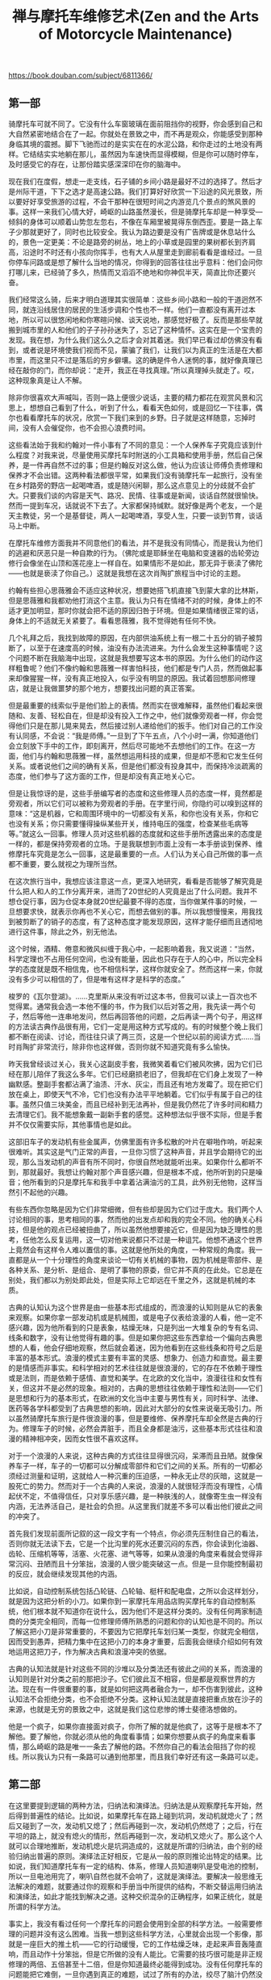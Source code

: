 #+title: 禅与摩托车维修艺术(Zen and the Arts of Motorcycle Maintenance)

https://book.douban.com/subject/6811366/

** 第一部
骑摩托车可就不同了。它没有什么车窗玻璃在面前阻挡你的视野，你会感到自己和大自然紧密地结合在了一起。你就处在景致之中，而不再是观众，你能感受到那种身临其境的震撼。脚下飞驰而过的是实实在在的水泥公路，和你走过的土地没有两样。它结结实实地躺在那儿，虽然因为车速快而显得模糊，但是你可以随时停车，及时感受它的存在，让那份踏实感深深印在你的脑海中。

现在我们在度假，想走一走支线，石子铺的乡间小路是最好不过的选择了。然后才是州际干道，下下之选才是高速公路。我们打算好好欣赏一下沿途的风光景致，所以要好好享受旅游的过程，不会干那种在很短时间之内游览几个景点的煞风景的事。这样一来我们心情大好，崎岖的山路虽然漫长，但是骑摩托车却是一种享受—倾斜的身体可以顺着山势忽左忽右，不像在车厢里被晃得东倒西歪。要是一路上车子少那就更好了，同时也比较安全。我认为路边要是没有广告牌或是休息站什么的，景色一定更美：不论是路旁的树丛，地上的小草或是园里的果树都长到齐肩高，沿途时不时还有小孩向你挥手，也有大人从屋里走到廊前看看是谁经过。一旦你停车问路或是想了解什么当地的情况，你得到的回答往往出乎意料：他们会问你打哪儿来，已经骑了多久，热情而又滔滔不绝地和你神侃半天，简直比你还要兴奋。

我们经常这么骑，后来才明白道理其实很简单：这些乡间小路和一般的干道迥然不同，就连沿线居住的居民的生活步调和个性也不一样。他们一直都没有离开过本地，所以可以很悠闲地和你寒暄问候、谈天说地，那感觉好极了。反而是那些早就搬到城市里的人和他们的子子孙孙迷失了，忘记了这种情怀。这实在是一个宝贵的发现。我在想，为什么我们这么久之后才会对其着迷。我们早已看过却仿佛没有看到，或者说是环境使我们视而不见，蒙骗了我们，让我们以为真正的生活是在大都市里，而这里只不过是落后的穷乡僻壤。这的确是件令人迷惘的事，就好像真理已经在敲你的门，而你却说：“走开，我正在寻找真理。”所以真理掉头就走了。哎，这种现象真是让人不解。

除非你很喜欢大声喊叫，否则一路上便很少说话，主要的精力都花在观赏风景和沉思上，想想自己看到了什么，听到了什么，看看天色如何，或是回忆一下往事，偶尔也看看摩托车的状况，欣赏一下我们来到的乡野。日子就是这样随意，忘掉时间，没有人会催促你，也不会担心浪费时间。

这些看法始于我和约翰对一件小事有了不同的意见：一个人保养车子究竟应该到什么程度？对我来说，尽量使用买摩托车时附送的小工具箱和使用手册，然后自己保养，是一件再自然不过的事；但是约翰反对这么做，他认为应该让师傅负责修理和保养才不会出错。这两种看法都很平常，如果我们没有骑摩托车一起旅行，没有坐在乡村路旁的野店一起喝啤酒，或是随兴闲聊，那么这点意见上的分歧就不会扩大。只要我们谈的内容是天气、路况、民情、往事或是新闻，谈话自然就很愉快。然而一提到车况，话就说不下去了。大家都保持缄默。就好像是两个老友，一个是天主教徒，另一个是基督徒，两人一起喝啤酒，享受人生，只要一谈到节育，谈话马上中断。

在摩托车维修方面我并不同意他们的看法，并不是我没有同情心，而是我认为他们的逃避和厌恶只是一种自欺的行为。（佛陀或是耶稣坐在电脑和变速器的齿轮旁边修行会像坐在山顶和莲花座上一样自在。如果情形不是如此，那无异于亵渎了佛陀——也就是亵渎了你自己。）这就是我想在这次肖陶扩旅程当中讨论的主题。

约翰有些担心思薇雅会不适应这种状况，想要她搭飞机直接飞到蒙大拿的比林斯，但是思薇雅和我都劝他打消这个主意。我认为只有在情绪不对的时候，身体上的不适才更加明显，那时你就会把不适的原因归咎于环境。但是如果情绪很正常的话，身体上的不适就无关紧要了。看看思薇雅，我不觉得她有任何不快。

几个礼拜之后，我找到故障的原因，在内部供油系统上有一根二十五分的销子被剪断了，以至于在速度高的时候，油没有办法流进来。为什么会发生这种事情呢？这个问题不断在我脑海中出现，这就是我想要写这本书的原因。为什么他们的动作这样粗鲁呢？他们不像约翰和思薇雅一样害怕科技，他们都是专门人员，然而做起事来却像猩猩一样，没有真正地投入，似乎没有明显的原因。我试着回想那间修理店，就是让我做噩梦的那个地方，想要找出问题的真正答案。

但是最重要的线索似乎是他们脸上的表情。然而实在很难解释，虽然他们看起来很随和、友善、轻松自在，但是却没有投入工作之中，他们就像旁观者一样，你会觉得他们只是在那儿晃来晃去，然后接过别人递给他们的扳手。他们对自己的工作没有认同感，不会说：“我是师傅。”一旦到了下午五点，八个小时一满，你知道他们会立刻放下手中的工作，即刻离开，然后尽可能地不去想他们的工作。在这一方面，他们与约翰和思薇雅一样，虽然想运用科技的成果，但是却不愿和它发生任何关系。或者说他们之间的确有关系，但是他们都没有投身其中，而保持冷淡疏离的态度，他们参与了这方面的工作，但是却没有真正地关心它。

但是让我惊讶的是，这些手册编写者的态度和这些修理人员的态度一样，竟然都是旁观者，所以它们可以被称为旁观者的手册。在字里行间，你隐约可以嗅到这样的意味：“这是机器，它和周围环境中的一切都没有关系，和你也没有关系，你和它也没有关系；你只需要懂得操纵某些开关，维持电压的强度，检查某些毛病等等。”就这么一回事。修理人员对这些机器的态度就和这些手册所透露出来的态度是一样的，都是保持旁观者的立场。于是我联想到市面上没有一本手册谈到保养、维修摩托车究竟是怎么一回事，这是最重要的一点。人们认为关心自己所做的事一点都不重要，要么就视之为理所当然。

在这次旅行当中，我想应该注意这一点，更深入地研究，看看是否能够了解究竟是什么把人和人的工作分离开来，进而了20世纪的人究竟是出了什么问题。我并不想仓促行事，因为仓促本身就20世纪最要不得的态度，当你做某件事的时候，一旦想要求快，就表示你再也不关心它，而想去做别的事。所以我想慢慢来，用我找到被剪断了的销子的态度，有了这种态度才能发现原因，这样才能仔细而且透彻地进行这件事，除此之外，别无他法。

这个时候，酒精、倦意和微风纠缠于我心中，一起影响着我，我又说道：“当然，科学定理也不占用任何空间，也没有能量，因此也只存在于人的心中，所以完全科学的态度就是既不相信鬼，也不相信科学，这样你就安全了。然而这样一来，你就没有多少可以相信的了，但是唯有这样才是科学的态度。”

梭罗的《瓦尔登湖》。……克里斯从来没有听过这本书，但我可以读上一百次也不觉得累。通常我会选一本他不懂的书，作为我们以后对答之用，我先读一两个句子，然后等他一连串地发问，然后再回答他的问题，之后再读一两个句子，用这样的方法读古典作品很有用，它们一定是用这种方式写成的。有的时候整个晚上我们都不断在阅读、讨论，而往往只读了两三页，这是一个世纪以前的阅读方式……当时肖陶扩非常流行，除非你也这样做，否则你就不知道究竟有多么愉快。

昨天我曾经谈过关心，我关心这副皮手套，我微笑着看它们被风吹拂，因为它们已经在那儿陪伴了我这么多年。它们已经磨损老旧了，但我却在它们身上发现了一种幽默感。整副手套都沾满了油渍、汗水、灰尘，而且还有地方发霉了。现在把它们放在桌上，即使天气不冷，它们也没有办法平平地躺着。它们似乎有属于自己的往事。虽然只值三块美金，而且已经补到无法再补，但是我仍然花了许多时间和精力去清理它们。我不能想象戴一副新手套的感觉。这种想法似乎很不实际，但是手套并不仅仅需要实际，其他事情也是如此。

这部旧车子的发动机有些金属声，仿佛里面有许多松散的叶片在噼啪作响，听起来很难听。其实这是气门正常的声音，一旦你习惯了这种声音，并且学会期待它的出现，那么当发动机的声音有所不同时，你很自然地就能听出来。如果你什么都听不到，那就最好。我想让约翰对那个声音感兴趣，但是根本不成，他所听到的只是噪音；他所看到的只是摩托车和我手中拿着沾满油污的工具，此外别无他物，这样当然引不起他的兴趣。

有些东西你忽略是因为它们非常细微，但有些却是因为它们过于庞大。我们两个人讨论相同的事，思考相同的事，然而他的出发点却和我的完全不同。他的确关心科技，但是他的观点已经被扭曲了，所以虽然他想要接近它，但是因为缺乏理性的思考，任他怎么反复运用，这一切对他来说都只不过是一种诅咒。他想不通这个世界上竟然会有这样令人难以置信的事。这就是他所处的角度，一种常规的角度。我一直都是从一个十分理性的角度来谈论一切有关机械的事物，因为机械是零部件、是各种关系、是分析、是组合、是明了事物的原委，但它并不真的在此处。它总是在别处，我们都以为别处即此处，但是实际上它却远在千里之外，这就是机械的本质。

古典的认知认为这个世界是由一些基本形式组成的，而浪漫的认知则是从它的表象来观察。如果你拿一部发动机或是机械图，或是电子仪表给浪漫的人看，他一定不感兴趣，因为他所看到的只是表象，枯燥无味，只是列出一大堆复杂的专有名词、线条和数字，没有让他觉得有趣的事。但是如果你把这些东西拿给一个偏向古典思想的人看，他会仔细地观察，然后就会着迷，因为他看到在这些线条和符号之后是丰富的基本形式。浪漫的模式主要有丰富的灵感、想象力、创造力和直觉。最主要的是情感而非事实。和科学相对的艺术往往就是很浪漫的，它的存在不依赖于理性或是法则，而是依赖于感情、直觉和美学。在北欧的文化当中，浪漫往往和女性有关，但这并不是必然的现象。相对的，古典的思想往往依赖于理性和法则——它们是思想和行为的基本形式，在欧洲的文化当中主要与男性有关，同时科学、法律、医药等各学科都受到了古典思想的影响，因此对大部分的女性来说毫无吸引力。所以虽然骑摩托车旅行是件很浪漫的事，但是要维修、保养摩托车却全然是古典的行为。修理车子的时候，必然会弄脏手，而且全身都是油污，这些基本形式往往和浪漫的精神相冲突，因而女性很不喜欢这样。

对于一个浪漫的人来说，这种古典的方式往往显得很沉闷，呆滞而且丑陋。就像保养车子一样，车子的一切都可以分解成零部件和它们之间的关系。所有的一切都必须经过测量和证明，这就给人一种沉重的压迫感，一种永无止尽的灰暗，这就是一股死亡的势力。然而对于一个古典的人来说，浪漫的人就很轻浮而没有理性，心情起伏不定，不值得信任，只对享乐感兴趣，是一种肤浅的人，就像寄生虫一样没有内涵，无法养活自己，是社会的负担。从这里我们就差不多可以看出他们彼此之间的冲突了。

首先我们发现前面所记叙的这一段文字有一个特点，你必须先压制住自己的看法，否则你就无法读下去，它是一个比沟里的死水还要沉闷的东西，你会读到化油器、齿轮、压缩机等等，活塞、火花塞、进气等等，如果从浪漫的角度来看就会觉得非常沉闷、丑陋而且十分笨拙，浪漫的人很少能突破这一点。但是一旦你能控制最初的反应，就会继续发现其他的内涵。

比如说，自动控制系统包括凸轮链、凸轮轴、梃杆和配电盘，之所以会这样划分，就是因为这把分析的小刀。如果你到一家摩托车用品店购买摩托车的自动控制系统，他们根本就不知道你在说什么，因为他们不是这样分类的。没有任何两家制造商的分类完全相同，而每一位修理师傅所熟悉的问题和你的认知也是不同的。所以了解这把小刀是非常重要的，不要因为它把摩托车划归某一类型，你就完全相信，因而受到愚弄，把精力集中在这把小刀的本身才重要，后面我会继续介绍如何有效地运用这把刀子，作为解决古典和浪漫冲突的依据。

古典的认知法就是针对这些不同的沙堆以及分类法还有彼此之间的关系，而浪漫的认知则是针对分类之前的那把沙子。它们彼此互不相容，但是都是观察世界的方法。现在有一件很重要的事，就是如何把这两者融合为一，却不伤害到彼此，这种认知法不会拒绝分类，也不会拒绝不分类。这种认知法就是直接把重点放在沙子的来源，也就是无穷的景致之中，这就是我们这位悲惨的博士斐德洛想做的。

他是一个疯子，如果你直接面对疯子，你所了解的就是他疯了，这等于是根本不了解他。要了解他，你就必须从他的角度看事情；如果你想要从疯子的角度来看事情，那么崎岖的路是唯一一条去了解他的路。不然你自己的看法会阻挡了你的视线。所以我认为只有一条路可以通到他那里，而且我们幸好还有这一条路可以走。

** 第二部

在这里要提到逻辑的两种方法，归纳法和演绎法。归纳法是从观察摩托车开始，然后得到普遍性的结论。比如说，如果摩托车在路上碰到坑洞，发动机就熄火了；然后又碰到了一次，发动机又熄了；然后再碰到一次，发动机仍然熄了；之后，行在平坦的路上，就没有熄火的情形，然后再碰到一次，发动机又熄火了。那么这个人就可以合理地推断，发动机熄火是坑洞造成的，这就是所谓的归纳法，由个别的经验归纳出普遍的原则。演绎法正好相反，它是从一般的原则推论出特定的结果。比如说，我们知道摩托车有一定的结构、体系，修理人员知道喇叭是受电池的控制，所以一旦电池用完了，喇叭自然也就不会响了，这就是演绎法。要解决一般思维无法解决的难题，就要通过你的观察和手册当中所提供的结构，不断交替运用归纳法和演绎法，如此才能找到解决之道。这种交织混杂的正确程序，如果正统化，就是所谓的科学方法。

事实上，我没有看过任何一个摩托车的问题会使用到全部的科学方法。一般需要修理的问题并没有这么困难。当我一想到这些科学方法，心里就会出现一个影像，那就是一座巨大的推土机——它的行动缓慢，它的工作枯燥乏味，走起来声音轰隆直响，而且动作十分笨拙，但是它所做的没有人能比。它需要的技巧很可能是非正规修理的两倍、五倍甚至十二倍，但是你知道最终必能得到成功。没有任何摩托车的问题能把它难倒，一旦你遇到真正的难题，试过了所有的办法，绞尽了脑汁仍然没有任何进展，你就会知道，这一回你真的和老天爷较上劲了。“好吧！老天爷，我所能做的就是这些了。”于是你只好祭出正统的科学方法。

科学方法最主要的目的就是让你能够准确地知道事情的真相，而不会误入歧途。每一个维修人员、科学家或是工程师都曾经因为没有准确地思考而大伤脑筋。这就是为什么大部分科学和机械方面的研究总是显得非常沉闷而小心谨慎，如果你很草率或者面对科学材料的时候怀有浪漫的想法，那么你很快就会被它蒙蔽。即使你不给它这样的机会，仍然有可能会发生。所以在研究科学的时候，一个人必须非常地谨慎，而且严守逻辑的法则。不要在逻辑上面摔跤，否则整个科学结构很快就会垮下来。只要你的推论稍有差错，你就会陷入无底的深渊当中。

研究电视的科学家如果很悲哀地说：“这个实验失败了，我们没有达到预期的结果。”这其实是报道人员的错误，因为一个实验并不会因为没有达到预期的结果就被称为失败了，只有它的结果无法测出假设的真假时才会被称为失败了。

一名没有受过训练的旁观者只看到修理人员所付出的劳力，就以为他最主要的工作在于劳力。事实上，这正是他最轻松也是工作上最小的一部分，他最重要的工作就在于仔细观察和精确思考，这就是为什么技术人员往往显得沉默寡言，甚至在做实验的时候有些畏缩。他们不喜欢在做实验的时候讲话，那样就无法专心地思考问题了。他们借着实验推论出问题的结构，然后与心里正常的运作结构相比较，所以他们看到的是基本形式。

在科学的殿堂里有许多深宅大院……有各种人住在其中，而他们住在这儿的动机也是形形色色，五花八门。有些人倾心于科学是因为有优越的智力，科学成了他们独有的活动，在其中他们得到了生动的经验，也满足了他们的野心。有一些人则完全是为了实用的目的，而将自己思考的产物献在祭坛上。如果斐德洛研究科学为的是自己的野心，或是实用的目的，那么他就永远都不会去研究科学的假设是否是一种实体。然而他的确是跨入了这个领域，但是却对答案不满意。

爱因斯坦曾经说过：人类用最适合自己的方式，描绘了一幅最简洁、最容易了解的世界图像。然后试着用经验取代某种层次的世界，然后征服它……他创造了这个宇宙和他感情生活的支柱，这样才能由中找到安宁，而这安宁是无法从个人狭窄的经验当中获得的……最崇高的工作……就是要建立这些宇宙基本的法则，这些法则经过演绎就能创造出现今的世界。而要通往这些法则没有合乎逻辑的路；只有靠着直觉和对经验的体谅才能进入其中……直觉？体谅？用来形容科学的源头是很奇怪的字眼。

斐德洛开始对假设的本身就是一种实体非常感兴趣，这是他实验的结论。在工作中他注意到，一般认为假设可以说是科学工作中最难的一部分，但是他却认为是最简单的。很正规地把一切都精确地记下来就为假设作了提示。首先在他实验假设是否正确的时候，其他的假设又不断地涌现出来；以后在进行其他的实验时，又会涌现更多的假设。在他继续研究下去的时候，仍然会涌现出更多的假设，直到最后他才非常痛苦地发现，在他作了这么多研究之后，不论是否定或是肯定原先的假设，假设并没有减少，反而不断在增加。如果这条定理属实，那么它在科学的思维上就不只是一个小瑕疵了，这条定理完全摧毁一切，因为它否认所有科学方法的效用。如果科学方法的目的就是要从一大堆的假设当中选出正确的，然而假设出现的速度远远超过实验所能处理的速度，那么很明显地就来不及证明所有的假设。如果不能够证明所有的假设，那么任何实验的结果都变得很不可靠。这样一来，整个科学的方法就缺乏建立实证知识的目标。关于这一点爱因斯坦认为：“根据进化所显示的，在历史上任何一刻，所有可想见的存在，总有一个会证明它比其他的一切要优越。”这个答案在斐德洛看来脆弱无比，然而“在任何一刻”倒给他深深的震撼。难道爱因斯坦认为真理是一种时间的功能？这种论点会把所有科学的最基本假设都毁掉。

研究过科学真理之后，他对它们出现一瞬就消失的情况很懊恼，因为科学20真理存留的时间和他所付出的努力正好相反。所以世纪，科学研究成果的19寿命似乎世纪要短得多，就是因为科学研究的规模现在大多了。如果下一个世纪科学研究的速度是现在的十倍，那么任何科学研究成果的寿命，很可能只有现在的十分之一。是什么缩短了它的寿命？最主要的就是假设的增加，假设愈多，研究成果的寿命就愈短。近几十年来假设大量增加的原因似乎来自于科学方法的本身。你看得愈多，知道得就愈多。你不是从一大堆假设当中筛选出一项真理，你是不断地提供大量的假设。这也就是说，你想要借着科学方法接近真理，实际上你根本没有任何进展，甚至离它愈来愈远，这是你所运用的科学方法造成的。

斐德洛所看到的只是个人之见，但是却反映出科学最真实的特性。许多年来它都被人忽视，人们期望从科学研究当中得到的结果和实际上所得到的结果，在这里正好互相冲突。然而似乎没有多少人正视这个问题。运用科学方法的目的，就是要从许多假设当中找出正确的一个，这就是科学的目的。然而我们从科学的历史来看，事实恰恰相反。各种资料、史料、理论和假设不断大量地增加，科学把人从唯一绝对的真理，引向多元、摇摆不定、相对的世界，是造成社会混乱、思想价值混淆的主要元凶。而这一切现象原本是科学要消灭的。在许多年前，斐德洛在实验室中已经觉察到的结果，现在在这个科学世界中我们随处可见。科学反而制造出反科学的混乱。

他认为引起我们目前社会种种危机的原因是理性天生的一种缺憾。除非这种缺憾能得到弥补，否则危机会一直存在。我们目前所谓的理性模式并没有把社会带向更美好的世界，反而离它愈来愈远。自从文艺复兴以来，这些模式就一直存在。只要人们主要的需求还在于衣食住行，这些模式就会存在下去，而且还会继续运作。但是对现在大部分的人来说，这些基本的需要不再是主要的问题，因而从古代流传下来的理性结构已经不符合所需，从而显露出它真正的面目——在情感上是空虚的，在美学上没有任何表现，而在灵性上更是一片空白。这就是它的现状，而且它还会持续很长的一段时间。

斐德洛从没遇到过一个人能够真正关心这个困扰他的问题，他们似乎都这样说：“我们知道科学方法很有效，为什么要这样问呢？斐德洛不理解这种态度，也不知道该怎么办。由于他研究科学并不是为了个人或是实用的目的，所以这使他完全停顿了下来。这就如同他在观赏爱因斯坦曾经描述过的那座澄静的山，突然在山与山之间裂开了一道沟，里面什么也没有。然后你得慢慢地、十分困难地解释它的由来。起初这些山岭看起来好像会永远存在，其实却可能变成别的东西……很可能只是他自己的幻想，所以他停下来了。

他沉思着，四周的钢板突然发出一阵沉重的巨响，这时他才发现整个房间都在随着海浪忽上忽下。他以为是因为这些起伏他才无法专心阅读手中的书，后来才知道是书太艰深了。这是一本有关东方哲学的书，是他读过的最难的一本，他很高兴能够独自一个人在空旷的船舱里读这本书，否则他永远不可能读进去。

我曾提到过斐德洛的飘荡时期，最后他开始接受哲学思想的训练。他认为哲学是所有知识里面最高级的，所有的哲学家都这么认为，所以它几乎已经变成了一种陈词滥调。但是对他而言却是一种启示，他才发现他曾经一度认为的世界上唯一的知识——科学，其实只是哲学的一支，哲学比科学宽广许多，甚至更基本。他所问的有关无限假设的问题科学家并不感兴趣，因为这不是科学问题。科学没有办法在研究科学方法的时候不落入会摧毁它所有答案的陷阱。所以他问的问题比科学的层次还要高。于是，斐德洛在哲学当中发现了引领他走向科学那个问题的自然延伸。这一切究竟意味着什么呢？这一切的目的又是什么？

我现在想要谈谈思想上的高山区，最起码对我而言，和到这里的感觉很接近，所以称它为心灵的高山地带。如果人类所有已知的知识是一个巨大的体系，那么心灵的高山地带就出现在这个体系的最高处，它是所有思想当中最抽象也是最普遍的。很少有人到此一游，因为你不能从这一趟旅程当中获得任何实质上的利益。但是就像我们周遭的这一片高山区，它有它自己庄严的美感，所以对某些人来说，即使费尽九牛二虎之力到此一游也是值得的。来到心灵的高山地带，一个人必须习惯不稳定的稀薄空气，还有大量的问题以及各种假设的答案。这种情形会不断地扩大，一直到这个人几乎无法控制，因而迟疑是否要接近它，因为他害怕很可能会在其中迷失，而且永远找不到出路。

事实上休谟认为我对于这辆摩托车的了解完全来自于我的感官系统——情形一定是这样，没有别的方法。如果我说它是由金属和其他物质造成的，他就会问，“什么是金属？”如果我说金属摸起来很坚硬、光滑而且冰冷，如果用一个更坚硬的材料来撞击它，并不会断裂，休谟就会认为这些都是眼睛、耳朵和手所感受到的，并没有实体存在。除了这些感觉之外，金属究竟是什么？当然这时候，我无言以对。但是如果没有实体，我们又怎么解释接收到的讯息呢？如果我看向左下方，能看到车把手、前轮、装地图的位置还有油箱，我从感官得到一种印象；如果我往右下方看，又看到另外一种稍有不同的情形。这两种印象不一样，平面的角度和金属的曲线也不一样，太阳照射的角度也不一样。如果没有实体，那么我无法证明这两种印象得自于同一辆摩托车。

这个时候康德的说法救我们脱离了险境。他说，不能由感官认知摩托车并不能证明摩托车就不存在。在我们心中有一种直觉能认知摩托车。它在时间和空间上有一种连续性，所以当一个人转头的时候，摩托车的形象也跟着改变，所以它和我们在感官上所接收到的讯息并不冲突。所以，我们前面提到的那个躺在床上十八年毫无知觉的病人，如果有一天突然让他感知到摩托车的存在，然后再去除掉他的感官知觉，那么我想在他的心中就会有休谟式的摩托车印象，也就是不具有因果观念的摩托车。但是就如同康德所说的，我们并不是那个人，在我们心中有一种直觉的摩托车形象，我们不需要怀疑它，我们能随时证实它的存在。

它只是一部机器，一部通过直觉所了解到的摩托车，如果你停下来仔细地想一想，就会发现它才是主体。你的感官所得到的讯息只能证实它的存在，但是这些讯息并不等于它。我通过直觉所了解到的摩托车，就像我存在银行里面的钱。如果我到银行要求看我的钱，他们一定会很奇怪地看着我。因为我的钱并没放在他们的抽屉里，他们没法拿出来给我看，我的钱其实只是电脑存档里面的一个数字。但是这样就够了，因为我相信如果我需要钱的时候，银行会通过他们的系统让我取到钱。同样的，即使我的感官并没有看到真正的钱，但是我仍然有能力感受到我的钱在那儿，随时可以取用。康德的《纯粹理性批判》就是探讨我们如何得到这种直觉的知识，以及如何运用它。

在所有东方的宗教当中，梵文教义“ tat tvam asi”被推崇备至，“彼即汝”，它宣称，你认为你所是的与你认为你所感的是不可分割的。完全认识到它们是一个整体，就是开悟。逻辑就是把主客观分开，所以逻辑不是最高的智慧，想要消除这种因划分主客观所产生的幻觉，最好的方法就是减少生理、精神和情感上的活动。为了达到这个目的，有许多修炼的方法，其中最重要的一种方法，就是所谓的“禅”了。斐德洛从来没有打坐的经验，因为他不认为这有任何意义。他在印度时，一直坚持逻辑自洽才有意义，他找不到任何可以信服的理由抛弃这种信仰。我想他这么做是值得称赞的。但是，有一天在教室里，哲学教授愉快地解说世界的虚幻本质，这似乎是第五十次了。斐德洛举起手来，冷冷地问他是否相信落在广岛和长崎的原子弹是一场幻觉。教授笑了笑说是的。于是斐德洛的游学就到此终止。

斐德洛认为学校就存在这种混淆不清的状况。这就是为什么失去认证会令人难以理解了。真正的大学本质上并不是物质的，也不是警察所能保护的一些建筑。他解释说，一所大学如果失去了它的认证，没有人会封锁学校，不会有法律的制裁，也没有罚款，更不会被判决入狱。学校不会停课，一切还是照常进行，学生就像学校没有失去认证一样接受教育，所发生的只是撤销了对这所学校的官方承认而已，这和开除教籍颇为类似。真正的大学并不听命于任何民意机关，也不是由任何建筑物所构成的，只要它自己宣布这个地方已不再是圣所，真正的大学就已经消失，所遗留下来的只是一些砖墙、藏书和种种物质的结构罢了。

斐德洛认为，理性教堂追求的最主要目标，就是苏格拉底一向认为的真理。只不过随着理性的发展，它不断以不同的面貌出现在历史中，其他的一切都隶属于它。平时，这个目标和提高市民的水准不相冲突，但是在某种情况下就会出现对立，和出现在苏格拉底身上的情形一样。每当贡献了大量时间金钱的执事人员和立法者，与教授的言论以及公开的看法有出入时，他们就会借着行政力量，威胁要削减预算，强迫教授听命于他们。

我批评这种糟糕的交叉引用带来的恼人的混乱，但同时有一种感觉：这并不是狄威斯感到难以理解的真正原因。真正的原因是它缺乏整体性和顺畅的描述。工程技术人员常使用这种僵硬、破碎又突兀的语言风格，却令狄威斯很难消化。科学工作的内涵是把一个整体分解成条条块块加以研究，而狄威斯的工作则是把本不相关的这一条那一块组合成有意义的整体。他真正希望我批评的是其中缺乏艺术性的连贯，这一向是工程人员最不关心的东西。它和其他与科技相关的事物一样，经常出现在古典和浪漫的对立中。

“这是一种新观念，”我说，“但是它的来源却很传统。客观的物质，比如说，自行车或是烤肉架，本身无所谓对错，分子仍然是分子。机器没有感受力，除了人施加给它们的东西。要想测试机器的好坏，全看它给你的感受，没有别的测试方法。如果你面对机器时心静如水，机器一定是好的，如果你心烦意乱，那就表示机器有问题，除非你或机器任一方有所改变。所以测试机器也是对你的一种测试。没有别的测试。”

接着我又说：“比较常见的情形是，即使它已经恢复正常了，你仍然忐忑不安。我想这才是现在的状况。现在，如果你担心，就表示它有

问题。这意味着你没有彻底检查过它。在工厂里，任何一台机器没有彻底被检查过，就不能上线运转，即使它可能会运转良好。你对烤肉架的忧虑也是一样。你还没有完成让你内心平静的必需步骤，因为你觉得说明书太复杂了，很可能无法正确理解。”

我说：“情况就是这样，没有作者抵制这种做法，因为科技原本就假定只有一种正确的方法。然而情况完全不是这样。所以一旦你有这样的假设，说明书当然就只限定于说明烤肉架。但是一旦你需要从几百种组装的方法中作出选择，就要同时考虑到你和机器之间的关系，还有你

和你的机器与外界的关系。这样一来，工作的艺术便不仅依赖于机器的物质层面，还依赖于你自己的思想和心灵。这就是为什么你需要内心平静。”我接着说：“其实这种想法并不奇怪，有时候你只要把新手或蹩脚的人和高手作比较，就会发现其中的差异。老手根本就不会照着指示去做，他边做边取舍，因此必须全神贯注于手上的工作，即使他没有刻意这样做，他的动作和机器之间也自然地有一种和谐感。他不需要遵照任何书面的指示，因为手中物质的本质决定了他的思路和动作，同时他的思路和动作也在不断改变他手中物质的本质。所以物质和他的思想一同不断地改变，直到他的内心与物质同时达到正常与平静。”教艺术的朋友说：“听起来好像艺术一样。”我说：“的确就是艺术，把艺术和科学分离是完全违反自然的，两者分离太久了。你必须像考古学家一样，追溯到两者最初分离之处。其实组装烤肉架是雕刻艺术早已失传的一支，多少世纪以来，由于知识错误的分野，造成两者的分隔，因而如今一旦把它们连接起来，就会显得有些荒谬。”

“而现在的状况是，每一年我们都发现，传统的理性越来越无法处理现有的经验，因而造成目前世界上价值观十分混乱的现象，结果越来越多的人开始进入非理性的世界。比如占星术、神秘主义、吸食毒品，等等，因为他们觉得古典的理性无法处理真实的经验。”“我不太了解你所谓古典的理性。”“就是分析式的、辩证式的理性。这种理性，有时在大学里被认为是学会知识的唯一方式，你从来不曾真正地了解它。但一谈到抽象艺术，理性就完全派不上用场了，艺术的不可言传正是我所谓的对根基的体验之一。有一些人很可能会诅咒抽象艺术，因为它毫无道理可言。但是错不在于艺术本身，而是所谓的道理——它来自于古典的理性，无法掌握艺术的现象。大家一直想从理性的枝节进展当中，找到能够涵盖抽象艺术的理论，但是答案并不在理性的枝节当中，而在根本。”

在大一修辞学的课堂上，只需要读一小段论文或是短篇故事，然后讨论作者为了产生某种效果所运用的技巧，然后让学生运用同样的技巧模仿着写论文和短篇故事，看看他们是否做得到。斐德洛不断试着这样做，但还是无法让学生真正学到什么。经过这种精心设置的模仿，学生写出来的东西和原作往往相去甚远，甚至在更多情况下，他们的写作能力变得更糟，因为在这些规则之中，总是充满了各种例外、矛盾、混淆不清以及限定好的条件，以至于他希望一开始就不曾谈过这些规则。

有一个学生，总是喜欢问在某种特定的情况下该如何运用这些规则。斐德洛这时候就必须作出选择，是编造一套如何运用的解释，还是坦白地告诉对方他真正的想法。而他真正的想法是，这些规则是作品写好之后才归纳出来的，作者不是依照这些原则来写作的。他最后终于确信，这些学生想模仿的作家，根本就没有所谓的原则，只是把他们认为对的东西写下来，然后再回头看看是否有问题，如果修辞不妥，可以再修正。的确有些作者经过精心构思后才动笔，这从他们的作品中显而易见。但在斐德洛看来，这种写作风格十分糟糕，就如格特鲁德·斯泰因[ 20]所说：其中的确有点蜜汁，却无法汹涌而出。但是你又如何教学生那些无法事先周密策划的东西呢？这似乎是不可能达到的要求。于是他就拿起教科书随兴评论，希望学生能够由此得到一些东西，但是情形并不令人满意。

那是一幅油画，我早已忘了有这幅画，但是现在我知道，是斐德洛买来挂在这里的。突然间我想起它不是原画，而是他从纽约邮购的一幅印刷复制品。狄威斯看到它的时候皱皱眉，因为这只是一幅印刷品，印刷品复制了艺术，却不是艺术，当时他并不明白二者的区别。这是法宁格[ 21]所作的《少数派的教堂》（ Church of the Minorities）的印刷复制品，对他有一种强烈的吸引力。吸引他的并不是它的艺术性，而是它的题材。半抽象的线条、块面、色彩、阴影，呈现出一座哥特式教堂，这正画出了他脑中理性教堂的景象，这就是他把它挂在这儿的原因。完全想起来了。这里是他的办公室，找到了！这就是我在寻找的房间。

另外一件让斐德洛沮丧的事是僵化的文法。这一部分早该作废，但是仍然存在，都是那种“主语错置打手心”的东西。你必须要有正确的拼写、正确的标点以及正确的用词。有数以百计的各种规则为那些喜欢零零碎碎的人而设立。没有人在写作时还会记得那些。这就好像餐桌上的繁文缛节一样，不是从真正的礼貌和人性出发，而是为了满足自己像绅士和淑女一样表现的欲望。绅士淑女般良好的餐桌礼仪以及说话、写作的合乎文法，被认为是挤进上流社会的晋身阶。

在所有东方的宗教当中，梵文教义“ tat tvam asi”被推崇备至，“彼即汝”，它宣称，你认为你所是的与你认为你所感的是不可分割的。完全认识到它们是一个整体，就是开悟。逻辑就是把主客观分开，所以逻辑不是最高的智慧，想要消除这种因划分主客观所产生的幻觉，最好的方法就是减少生理、精神和情感上的活动。为了达到这个目的，有许多修炼的方法，其中最重要的一种方法，就是所谓的“禅”了。斐德洛从来没有打坐的经验，因为他不认为这有任何意义。他在印度时，一直坚持逻辑自洽才有意义，他找不到任何可以信服的理由抛弃这种信仰。我想他这么做是值得称赞的。但是，有一天在教室里，哲学教授愉快地解说世界的虚幻本质，这似乎是第五十次了。斐德洛举起手来，冷冷地问他是否相信落在广岛和长崎的原子弹是一场幻觉。教授笑了笑说是的。于是斐德洛的游学就到此终止。

斐德洛认为学校就存在这种混淆不清的状况。这就是为什么失去认证会令人难以理解了。真正的大学本质上并不是物质的，也不是警察所能保护的一些建筑。他解释说，一所大学如果失去了它的认证，没有人会封锁学校，不会有法律的制裁，也没有罚款，更不会被判决入狱。学校不会停课，一切还是照常进行，学生就像学校没有失去认证一样接受教育，所发生的只是撤销了对这所学校的官方承认而已，这和开除教籍颇为类似。真正的大学并不听命于任何民意机关，也不是由任何建筑物所构成的，只要它自己宣布这个地方已不再是圣所，真正的大学就已经消失，所遗留下来的只是一些砖墙、藏书和种种物质的结构罢了。

斐德洛认为，理性教堂追求的最主要目标，就是苏格拉底一向认为的真理。只不过随着理性的发展，它不断以不同的面貌出现在历史中，其他的一切都隶属于它。平时，这个目标和提高市民的水准不相冲突，但是在某种情况下就会出现对立，和出现在苏格拉底身上的情形一样。每当贡献了大量时间金钱的执事人员和立法者，与教授的言论以及公开的看法有出入时，他们就会借着行政力量，威胁要削减预算，强迫教授听命于他们。

我批评这种糟糕的交叉引用带来的恼人的混乱，但同时有一种感觉：这并不是狄威斯感到难以理解的真正原因。真正的原因是它缺乏整体性和顺畅的描述。工程技术人员常使用这种僵硬、破碎又突兀的语言风格，却令狄威斯很难消化。科学工作的内涵是把一个整体分解成条条块块加以研究，而狄威斯的工作则是把本不相关的这一条那一块组合成有意义的整体。他真正希望我批评的是其中缺乏艺术性的连贯，这一向是工程人员最不关心的东西。它和其他与科技相关的事物一样，经常出现在古典和浪漫的对立中。

“这是一种新观念，”我说，“但是它的来源却很传统。客观的物质，比如说，自行车或是烤肉架，本身无所谓对错，分子仍然是分子。机器没有感受力，除了人施加给它们的东西。要想测试机器的好坏，全看它给你的感受，没有别的测试方法。如果你面对机器时心静如水，机器一定是好的，如果你心烦意乱，那就表示机器有问题，除非你或机器任一方有所改变。所以测试机器也是对你的一种测试。没有别的测试。”

接着我又说：“比较常见的情形是，即使它已经恢复正常了，你仍然忐忑不安。我想这才是现在的状况。现在，如果你担心，就表示它有

问题。这意味着你没有彻底检查过它。在工厂里，任何一台机器没有彻底被检查过，就不能上线运转，即使它可能会运转良好。你对烤肉架的忧虑也是一样。你还没有完成让你内心平静的必需步骤，因为你觉得说明书太复杂了，很可能无法正确理解。”

我说：“情况就是这样，没有作者抵制这种做法，因为科技原本就假定只有一种正确的方法。然而情况完全不是这样。所以一旦你有这样的假设，说明书当然就只限定于说明烤肉架。但是一旦你需要从几百种组装的方法中作出选择，就要同时考虑到你和机器之间的关系，还有你

和你的机器与外界的关系。这样一来，工作的艺术便不仅依赖于机器的物质层面，还依赖于你自己的思想和心灵。这就是为什么你需要内心平静。”我接着说：“其实这种想法并不奇怪，有时候你只要把新手或蹩脚的人和高手作比较，就会发现其中的差异。老手根本就不会照着指示去做，他边做边取舍，因此必须全神贯注于手上的工作，即使他没有刻意这样做，他的动作和机器之间也自然地有一种和谐感。他不需要遵照任何书面的指示，因为手中物质的本质决定了他的思路和动作，同时他的思路和动作也在不断改变他手中物质的本质。所以物质和他的思想一同不断地改变，直到他的内心与物质同时达到正常与平静。”教艺术的朋友说：“听起来好像艺术一样。”我说：“的确就是艺术，把艺术和科学分离是完全违反自然的，两者分离太久了。你必须像考古学家一样，追溯到两者最初分离之处。其实组装烤肉架是雕刻艺术早已失传的一支，多少世纪以来，由于知识错误的分野，造成两者的分隔，因而如今一旦把它们连接起来，就会显得有些荒谬。”

“而现在的状况是，每一年我们都发现，传统的理性越来越无法处理现有的经验，因而造成目前世界上价值观十分混乱的现象，结果越来越多的人开始进入非理性的世界。比如占星术、神秘主义、吸食毒品，等等，因为他们觉得古典的理性无法处理真实的经验。”“我不太了解你所谓古典的理性。”“就是分析式的、辩证式的理性。这种理性，有时在大学里被认为是学会知识的唯一方式，你从来不曾真正地了解它。但一谈到抽象艺术，理性就完全派不上用场了，艺术的不可言传正是我所谓的对根基的体验之一。有一些人很可能会诅咒抽象艺术，因为它毫无道理可言。但是错不在于艺术本身，而是所谓的道理——它来自于古典的理性，无法掌握艺术的现象。大家一直想从理性的枝节进展当中，找到能够涵盖抽象艺术的理论，但是答案并不在理性的枝节当中，而在根本。”

在大一修辞学的课堂上，只需要读一小段论文或是短篇故事，然后讨论作者为了产生某种效果所运用的技巧，然后让学生运用同样的技巧模仿着写论文和短篇故事，看看他们是否做得到。斐德洛不断试着这样做，但还是无法让学生真正学到什么。经过这种精心设置的模仿，学生写出来的东西和原作往往相去甚远，甚至在更多情况下，他们的写作能力变得更糟，因为在这些规则之中，总是充满了各种例外、矛盾、混淆不清以及限定好的条件，以至于他希望一开始就不曾谈过这些规则。

有一个学生，总是喜欢问在某种特定的情况下该如何运用这些规则。斐德洛这时候就必须作出选择，是编造一套如何运用的解释，还是坦白地告诉对方他真正的想法。而他真正的想法是，这些规则是作品写好之后才归纳出来的，作者不是依照这些原则来写作的。他最后终于确信，这些学生想模仿的作家，根本就没有所谓的原则，只是把他们认为对的东西写下来，然后再回头看看是否有问题，如果修辞不妥，可以再修正。的确有些作者经过精心构思后才动笔，这从他们的作品中显而易见。但在斐德洛看来，这种写作风格十分糟糕，就如格特鲁德·斯泰因[ 20]所说：其中的确有点蜜汁，却无法汹涌而出。但是你又如何教学生那些无法事先周密策划的东西呢？这似乎是不可能达到的要求。于是他就拿起教科书随兴评论，希望学生能够由此得到一些东西，但是情形并不令人满意。

那是一幅油画，我早已忘了有这幅画，但是现在我知道，是斐德洛买来挂在这里的。突然间我想起它不是原画，而是他从纽约邮购的一幅印刷复制品。狄威斯看到它的时候皱皱眉，因为这只是一幅印刷品，印刷品复制了艺术，却不是艺术，当时他并不明白二者的区别。这是法宁格[ 21]所作的《少数派的教堂》（ Church of the Minorities）的印刷复制品，对他有一种强烈的吸引力。吸引他的并不是它的艺术性，而是它的题材。半抽象的线条、块面、色彩、阴影，呈现出一座哥特式教堂，这正画出了他脑中理性教堂的景象，这就是他把它挂在这儿的原因。完全想起来了。这里是他的办公室，找到了！这就是我在寻找的房间。

另外一件让斐德洛沮丧的事是僵化的文法。这一部分早该作废，但是仍然存在，都是那种“主语错置打手心”的东西。你必须要有正确的拼写、正确的标点以及正确的用词。有数以百计的各种规则为那些喜欢零零碎碎的人而设立。没有人在写作时还会记得那些。这就好像餐桌上的繁文缛节一样，不是从真正的礼貌和人性出发，而是为了满足自己像绅士和淑女一样表现的欲望。绅士淑女般良好的餐桌礼仪以及说话、写作的合乎文法，被认为是挤进上流社会的晋身阶。

** 第三部

在许多禅学的书以及世界各大宗教的记载当中，我们都会发现这样的山岭和登山的旅人，以及发生在他们身上的种种故事。而实体的山往往能象征人们灵性成长的路。就好像我们身后山谷里的那些人，大部分望着灵性的高峰，但是一生从来不曾攀上去过，只是听听别人的经验就已经满足，而自己不愿意花费任何心血。另一些人则是靠着有经验的向导，他们知道最安全的路，因而能够顺利到达他们的目的地。但是还有另外一批人，不但没有经验，而且不太相信别人的经验，想要走出自己的路。其中很少有人能成功，但是总有一些靠着自己的意志、运气，还有上天的恩典而做到了。那些成功的人要比别人明白，其实登山并没有唯一或是固定的路线，有多少这样的人就有多少条路。

这名像驴子一样、假设出来的学生会继续游荡一阵子，他可能得到另外一个像他抛弃的教育一样珍贵的学习机会，就是所谓的“社会大学”，不再浪费时间和金钱去做一头高级的驴子。他可能找到一份工作，安然地做一头低级的驴子，比如，一名技工。然而事实上他真正的地位会提高，因为这样才可能有所贡献而带来改变。可能他终身就做这份工作，也可能他达到一定的水平，然而并不满足于此。短则六个月，长则五年，很可能会发生变化，他对自己每天机械化的工作越来越不感兴趣，过去被学校的理论和分数所压抑的创造本能，现在很可能因为工作的无聊而被唤醒了。他花了数千个钟头去解决机械方面的问题，因而对机械设计越来越有兴趣。他可能想要自己设计机器，因为他相信自己会做得更好，于是尝试改造一些发动机。成功之后，就想要更大的成功。然而这个时候，他可能会遇到瓶颈，因为他没有理论基础。于是，他就会发现以前自己丝毫不感兴趣并觉得一无是处的理论，现在变得有了一些值得敬重之处。

爬山必须尽可能地少费力，不要着急，而要以自身的状况决定速度。如果你已经觉得很不耐烦，那就加快速度，如果有点气喘就慢下来，要在这两者之间保持平衡。当你的思想不再集中于行动的目标，每爬一步不是为了爬上山顶，你会发现，这里有一片锯齿状的叶子；这块岩石有点松动；从这儿不太容易看见山顶上的雪，即使越来越接近山顶。这些都是你应该注意的事。只为了未来的某个目标而生活是肤浅的，生命萃聚在山的四面，而不是在山顶，我们脚下才是万物生长之地。

现在，正统的修辞学教科书终于以富有意义的面目回到学生的视野中，里面的原则不再是令人反感的教条，更不是目的本身，不过是些技巧、手法，但它们有助于达成真正重要的目标——良质。原本不见容于传统修辞学的良质，现在却成为通向修辞学的美妙开端。他把良质的各个层面列出来，比如说：统一、生动、可信、简洁、敏锐、清晰、强调、流畅、悬疑、出色、准确、比例适当、有深度，等等。由于这些抽象名词都很难定义，所以他就利用刚才的比较手法介绍给学生们。比如说文章的统一，也就是故事如何前后连贯，可以借撰写大纲改进自己的技巧。而要提高文章的可信性，则可以增加注释，因为注释能够提供更多权威性的参考。在大一的课程里面都会提到大纲和注释，但现在却被作为提高良质的方法。如果学生交来的报告中罗列一堆凑数的注释或是大纲松散，就表示他只是敷衍了事，没有达到报告应有的良质，所以毫无价值可言。

因为有强烈的个人目标，所以夏令营里的同学在参与这些活动的时候，都非常合作而且非常热忱，但是这种动机却会有不良的结果。任何追求个人荣誉的目标，结局都非常悲惨。现在我们就开始付出代价了。如果你想通过爬上山顶来证明你有多么伟大，那你就几乎不可能登顶。即使你做到了，那也是一种虚幻的胜利。为了维持这种成功的形象，你必须在其他方面一再地证明自己，结果始终处于虚荣心的驱使之下，而内心则常常恐惧别人会发现这种形象是虚幻的。所以这么做是错的。

有许多人将会失业，但这可能是短暂的现象，因为我们以后会在基本而无关良质的事物中找到工作。应用科学和技术都会急剧地改变，但是纯粹的科学、数学、哲学，特别是逻辑不会变动。斐德洛觉得最后一条非常有意思。纯粹的知识最不受影响。如果抽离了良质，只有理性仍然不变。这是很奇怪的一点，为什么会这样呢？

他同时看到两个世界。在知识这一边，也就是朴质这一边，他看见良质是一个分裂的字眼，也就是每一个有知识的分析者所寻求的。拿起你分析的刀子，把它放在良质这个字眼上，轻轻地敲它，不需要费多大的劲，整个世界就会一分为二——嬉皮式的和严谨的，古典的和浪漫的，科技的和人性的——分得十分清楚，不会乱成一团，也不会有任何遗漏。切割得不但很有技巧，而且很有运气。有时候，最优秀的分析者，即使面对最明显的分裂线，一敲之下，也可能什么都得不到，只有一堆垃圾。而良质，就像是我们宇宙这个概念中一条不合逻辑的线，微小得几乎注意不到，但如果你轻敲剖析它的刀子，整个宇宙就会裂开，利落之至，简直无法置信。他真希望康德仍然活着，康德会欣赏这种做法的。他将发现那把超级的钻石刀——而不要给良质下任何定义，就是关键之处。

可是我说得太快了，所以他听得出我语气上的厌恶，很是羞愧。他露出了怒色，但是什么也没有说，因为他害怕再背行李，于是紧皱着眉。在我轮流往上背背包的时候，他故意不看我。我在来回奔走中放下心中的恼怒，我知道，和他比起来，这些辛苦不算什么。如果你把登上山顶作为目标，你会辛苦得多，而这只是名义上的目标，真正的目标，是体验登山的每一分钟，同样是到达山顶，却要愉悦得多。我们慢慢往上爬，不把怨怒背在身上。

我们就这样读了一会儿梭罗的书，但是大约半个钟头之后，我惊讶又失望的是，梭罗并没有起作用。克里斯跟我都有一些不安。句子的结构与我们身处的高山森林不太搭配，至少这是我的感觉。这本书读起来有些消沉，我从来没想过梭罗是这样的。但实际情形就是这样。

他在想为什么这句话一开始就强烈地激怒了他，听起来似乎非常自然，为什么他花了那么多时间才知道它真正的意思。这句话实际是在说：“你的喜好是不好的，起码是不重要的。”在这句自以为是的假设中暗示的是，让你快乐的事是不好的，起码是不重要的。这正是他全力加以反击的朴质之精髓。大人训练小孩子不去做他们喜欢的事，但是……但是什么呢？当然！要去做别人喜欢的事。而别人是指谁呢？父母、老师、督学、警察、法官、上司、国王、独裁者，这些都是权威。一旦你被训练得轻视自己的喜好，那么当然你就会对别人更加顺服——变成好奴隶。一旦你学会不做自己喜欢的事，那么你就会为系统所接受。但是假设你去做你喜欢的事呢？难道这就表示你会跑出去开枪杀死英雄？去抢劫银行，或是强暴老妇人吗？劝你不要做自己喜欢的事，等于这个人在作一种大胆的假设，他似乎不了解，别人考虑过抢银行的后果之后，很可能就不喜欢去抢银行了。他不明白银行存在的首要理由就是因为它是人们所喜好的，因为银行能够提供贷款。于是斐德洛开始思考，为什么社会如此自然地反对你做自己所喜好的事。

所谓“其他的含义”代表的是深厚的古典科学的信念：为什么你所喜好的是不重要的？因为它来自于非理性的情感。他研究了很久这个论点，然后把它切割成两部分，他称之为科学的物质主义和古典的形式主义。他说这两者往往在同一个人身上出现，但是理论上却是分开的。科学的物质主义出现在对科学感兴趣的一般人身上的次数，远比出现在科学家身上的为多。他们认为，能用科学仪器测量的由物质和能量构成的事物才是真实的，其他的都不真实，或者最起码不重要。你所喜欢的事是无法用科学仪器测量的，因此就不真实。你喜欢的可能是一个事实，也可能是一种幻觉，感觉无法分辨这两者。科学方法的全部目的就是要分辨真假，然后消除主观、不实、想象的因素，进而得到客观而真实的现实。当他说良质是主观的，在他们看来，就是在说良质是想象出来的，因而从严肃考量现实的角度来讲，应该予以摒弃。另外一面则是古典的形式主义，也就是认为没有从知识角度去理解的事就根本没有被理解。良质在这种情况之下是不重要的，因为它是一种不能被理性知识因素分析的情感认知。

于是他又提到其他的科学观念，一个一个地揭示，它们都无法脱离主观的考量而存在。他以万有引力法则结束，也就是在我们旅行的第一天晚上，我给约翰、思薇雅以及克里斯举的例子，如果主观被视为不重要的，那么整个科学体系也会随之瓦解。这种对于科学的物质主义的攻击，似乎将他归入了哲学唯心主义的阵营——贝克莱、休谟、康德、费希特、谢林、黑格尔、布拉德雷、鲍桑葵[ 6]，全都是些伟大的人物。但是我们很难用普通的言语证明这在他对良质的辩护上是有害还是有益。唯心论的说法虽然可能在逻辑学上比较合理，但是在修辞学上却不然。对大一作文来说，这个主题实在太枯燥，而且十分困难，他们确实无法理解。

而事实上，他所谓的良质并不是古典的良质或是浪漫的良质。它超越两者之上，既不属于主观，也不属于客观，它超出了这两个范畴之外。事实上，把整个主观-客观、唯心-唯物的两难困境与良质扯上关系是不公平的。因为唯心、唯物的争论已经出现了几百年，他们只是用这个争论把良质拖下水。既然何为心何为物尚未明确，他又如何能够说出良质究竟是唯心的还是唯物的呢？如此一来，他便摆脱了左角。良质不是客观的，它不存在于物质的世界。然后他又避开了右角，良质也不是主观的，它不单单存在于人心之中。

他认为知识分子最难了解这种良质，因为他们反应过快，立刻将一切化成思考的形式，又对此持有固执的自信。而最容易看见良质的是儿童以及未受过教育的人，还有被剥夺受教育权利的人。他们很少受到文化的影响，因而较少接受正规的训练，没有让文化渗透他们的心灵。他认为，这就是为什么朴质是一种独特的知识性的疾病。他发现由于学校教育在他身上的失败，使他偶然地拥有了对这种疾病的免疫力。最起码在某种程度上来说，不具有这种习惯。之后他自然就不认同知识，可以带着同情审视那些反知识的教义。